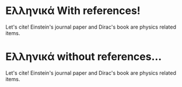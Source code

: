 
* Ελληνικά With references!
  # 
Let's cite! Einstein's journal paper \parencite{einstein} and Dirac's 
book \cite{dirac} are physics related items. 

* Ελληνικά without references...

Let's cite! Einstein's journal paper and Dirac's 
book are physics related items. 

* COMMENT tests

#+begin_src emacs-lisp
(org-latex-selected-template-path)
#+end_src

#+RESULTS:
: /home/iani/latex-exports/templates/000BASIC_with_bibliography
